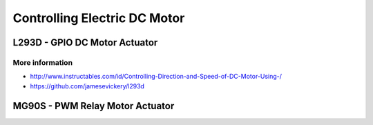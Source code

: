 
=============================
Controlling Electric DC Motor
=============================


L293D - GPIO DC Motor Actuator
==============================

.. image:: /static/img/module/l293d.jpg
   :width: 50 %
   :align: center

More information
----------------

* http://www.instructables.com/id/Controlling-Direction-and-Speed-of-DC-Motor-Using-/
* https://github.com/jamesevickery/l293d


MG90S - PWM Relay Motor Actuator
================================

.. image:: /static/img/module/mg90s.jpg
   :width: 50 %
   :align: center
